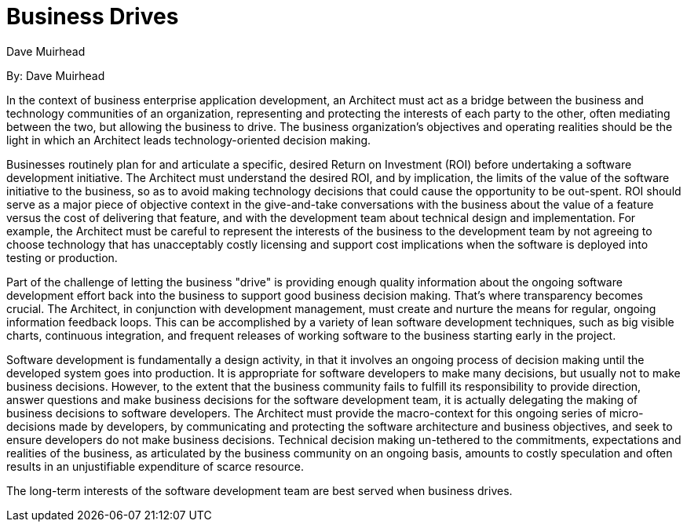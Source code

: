 = Business Drives
:author: Dave Muirhead

By: {author}

In the context of business enterprise application development, an Architect must act as a bridge between the business and technology communities of an organization, representing and protecting the interests of each party to the other, often mediating between the two, but allowing the business to drive.
The business organization's objectives and operating realities should be the light in which an Architect leads technology-oriented decision making.

Businesses routinely plan for and articulate a specific, desired Return on Investment (ROI) before undertaking a software development initiative.
The Architect must understand the desired ROI, and by implication, the limits of the value of the software initiative to the business, so as to avoid making technology decisions that could cause the opportunity to be out-spent.
ROI should serve as a major piece of objective context in the give-and-take conversations with the business about the value of a feature versus the cost of delivering that feature, and with the development team about technical design and implementation.
For example, the Architect must be careful to represent the interests of the business to the development team by not agreeing to choose technology that has unacceptably costly licensing and support cost implications when the software is deployed into testing or production.

Part of the challenge of letting the business "drive" is providing enough quality information about the ongoing software development effort back into the business to support good business decision making.
That’s where transparency becomes crucial.
The Architect, in conjunction with development management, must create and nurture the means for regular, ongoing information feedback loops.
This can be accomplished by a variety of lean software development techniques, such as big visible charts, continuous integration, and frequent releases of working software to the business starting early in the project.

Software development is fundamentally a design activity, in that it involves an ongoing process of decision making until the developed system goes into production.
It is appropriate for software developers to make many decisions, but usually not to make business decisions.
However, to the extent that the business community fails to fulfill its responsibility to provide direction, answer questions and make business decisions for the software development team, it is actually delegating the making of business decisions to software developers.
The Architect must provide the macro-context for this ongoing series of micro-decisions made by developers, by communicating and protecting the software architecture and business objectives, and seek to ensure developers do not make business decisions.
Technical decision making un-tethered to the commitments, expectations and realities of the business, as articulated by the business community on an ongoing basis, amounts to costly speculation and often results in an unjustifiable expenditure of scarce resource.

The long-term interests of the software development team are best served when business drives.
